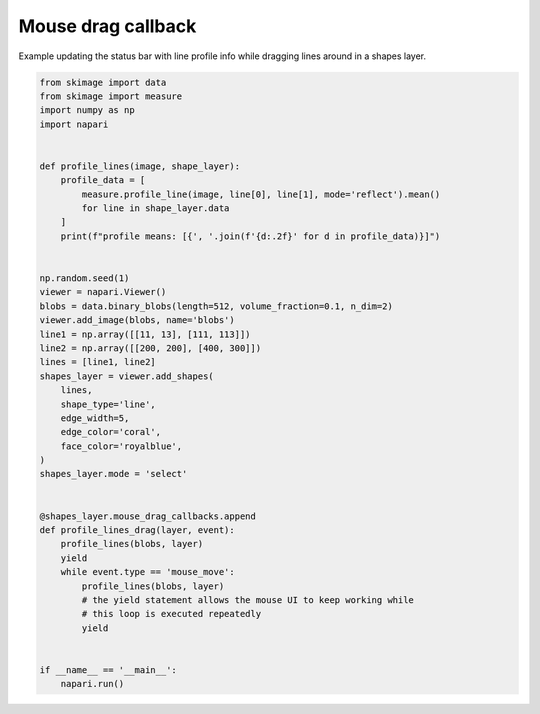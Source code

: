 
.. DO NOT EDIT.
.. THIS FILE WAS AUTOMATICALLY GENERATED BY SPHINX-GALLERY.
.. TO MAKE CHANGES, EDIT THE SOURCE PYTHON FILE:
.. "gallery/mouse_drag_callback.py"
.. LINE NUMBERS ARE GIVEN BELOW.

.. only:: html

    .. note::
        :class: sphx-glr-download-link-note

        Click :ref:`here <sphx_glr_download_gallery_mouse_drag_callback.py>`
        to download the full example code

.. rst-class:: sphx-glr-example-title

.. _sphx_glr_gallery_mouse_drag_callback.py:


Mouse drag callback
===================

Example updating the status bar with line profile info while dragging
lines around in a shapes layer.

.. GENERATED FROM PYTHON SOURCE LINES 8-53



.. image-sg:: /gallery/images/sphx_glr_mouse_drag_callback_001.png
   :alt: mouse drag callback
   :srcset: /gallery/images/sphx_glr_mouse_drag_callback_001.png
   :class: sphx-glr-single-img





.. code-block:: default


    from skimage import data
    from skimage import measure
    import numpy as np
    import napari


    def profile_lines(image, shape_layer):
        profile_data = [
            measure.profile_line(image, line[0], line[1], mode='reflect').mean()
            for line in shape_layer.data
        ]
        print(f"profile means: [{', '.join(f'{d:.2f}' for d in profile_data)}]")


    np.random.seed(1)
    viewer = napari.Viewer()
    blobs = data.binary_blobs(length=512, volume_fraction=0.1, n_dim=2)
    viewer.add_image(blobs, name='blobs')
    line1 = np.array([[11, 13], [111, 113]])
    line2 = np.array([[200, 200], [400, 300]])
    lines = [line1, line2]
    shapes_layer = viewer.add_shapes(
        lines,
        shape_type='line',
        edge_width=5,
        edge_color='coral',
        face_color='royalblue',
    )
    shapes_layer.mode = 'select'


    @shapes_layer.mouse_drag_callbacks.append
    def profile_lines_drag(layer, event):
        profile_lines(blobs, layer)
        yield
        while event.type == 'mouse_move':
            profile_lines(blobs, layer)
            # the yield statement allows the mouse UI to keep working while
            # this loop is executed repeatedly
            yield


    if __name__ == '__main__':
        napari.run()


.. _sphx_glr_download_gallery_mouse_drag_callback.py:


.. only :: html

 .. container:: sphx-glr-footer
    :class: sphx-glr-footer-example



  .. container:: sphx-glr-download sphx-glr-download-python

     :download:`Download Python source code: mouse_drag_callback.py <mouse_drag_callback.py>`



  .. container:: sphx-glr-download sphx-glr-download-jupyter

     :download:`Download Jupyter notebook: mouse_drag_callback.ipynb <mouse_drag_callback.ipynb>`


.. only:: html

 .. rst-class:: sphx-glr-signature

    `Gallery generated by Sphinx-Gallery <https://sphinx-gallery.github.io>`_
